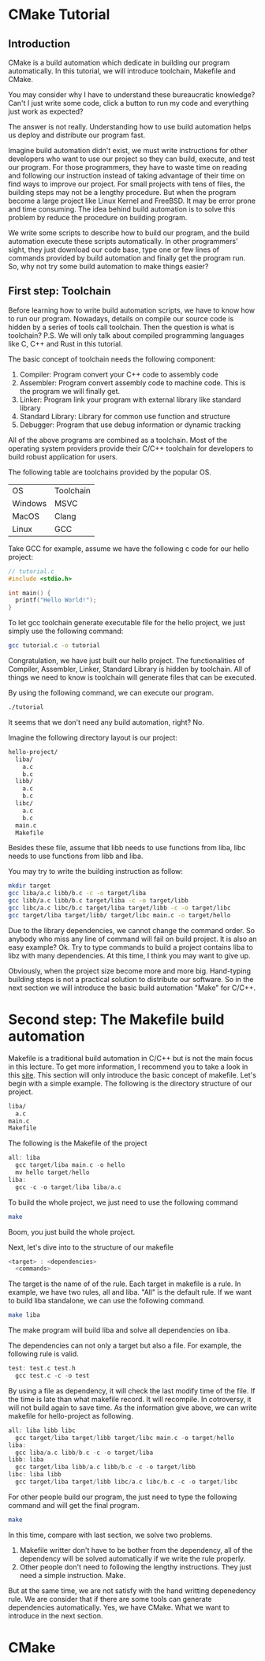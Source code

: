:REVEAL_PROPERTIES:
#+REVEAL_ROOT: https://cdn.jsdelivr.net/npm/reveal.js
#+REVEAL_VERSION: 4
#+REVEAL_THEME: serif
:END:

* CMake Tutorial

** Introduction

CMake is a build automation which dedicate in building our program automatically. In this tutorial, we will introduce toolchain, Makefile and CMake.

You may consider why I have to understand these bureaucratic knowledge? Can't I just write some code, click a button to run my code and everything just work as expected?

The answer is not really. Understanding how to use build automation helps us deploy and distribute our program fast.

Imagine build automation didn't exist, we must write instructions for other developers who want to use our project so they can build, execute, and test our program. For those programmers, they have to waste time on reading and following our instruction  instead of taking advantage of their time on find ways to improve our project. For small projects with tens of files, the building steps may not be a lengthy procedure. But when the program become a large project like Linux Kernel and FreeBSD. It may be error prone and time consuming. The idea behind build automation is to solve this problem by reduce the procedure on building program.

We write some scripts to describe how to build our program, and the build automation execute these scripts automatically. In other programmers' sight, they just download our code base, type one or few lines of commands provided by build automation and finally get the program run. So, why not try some build automation to make things easier?  


** First step: Toolchain

Before learning how to write build automation scripts, we have to know how to run our program. Nowadays, details on compile our source code is hidden by a series of tools call toolchain. Then the question is what is toolchain? P.S. We will only talk about compiled programming languages like C, C++ and Rust in this tutorial.  

The basic concept of toolchain needs the following component:

1) Compiler: Program convert your C++ code to assembly code  
2) Assembler: Program convert assembly code to machine code. This is the program we will finally get.  
3) Linker: Program link your program with external library like standard library  
4) Standard Library: Library for common use function and structure  
5) Debugger: Program that use debug information or dynamic tracking  

All of the above programs are combined as a toolchain. Most of the operating system providers provide their C/C++ toolchain for developers to build robust application for users.

The following table are toolchains provided by the popular OS.

| OS      | Toolchain |
| Windows | MSVC      |
| MacOS   | Clang     |
| Linux   | GCC       |

Take GCC for example, assume we have the following c code for our hello project:

#+BEGIN_SRC c
  // tutorial.c
  #include <stdio.h>

  int main() {
    printf("Hello World!");
  }
#+END_SRC

To let gcc toolchain generate executable file for the hello project, we just simply use the following command:

#+BEGIN_SRC bash
  gcc tutorial.c -o tutorial
#+END_SRC

Congratulation, we have just built our hello project. The functionalities of Compiler, Assembler, Linker, Standard Library is hidden by toolchain. All of things we need to know is toolchain will generate files that can be executed.

By using the following command, we can execute our program.

#+BEGIN_SRC bash
  ./tutorial
#+END_SRC

It seems that we don't need any build automation, right? No.

Imagine the following directory layout is our project:

#+BEGIN_SRC bash
  hello-project/
    liba/
      a.c
      b.c
    libb/
      a.c
      b.c
    libc/
      a.c
      b.c
    main.c
    Makefile
#+END_SRC

Besides these file, assume that libb needs to use functions from liba, libc needs to use functions from libb and liba.

You may try to write the building instruction as follow:

#+BEGIN_SRC bash
  mkdir target
  gcc liba/a.c libb/b.c -c -o target/liba
  gcc libb/a.c libb/b.c target/liba -c -o target/libb
  gcc libc/a.c libc/b.c target/liba target/libb -c -o target/libc
  gcc target/liba target/libb/ target/libc main.c -o target/hello
#+END_SRC

Due to the library dependencies, we cannot change the command order. So anybody who miss any line of command will fail on build project. It is also an easy example? Ok. Try to type commands to build a project contains liba to libz with many dependencies. At this time, I think you may want to give up.

Obviously, when the project size become more and more big. Hand-typing building steps is not a practical solution to distribute our software. So in the next section we will introduce the basic build automation "Make" for C/C++.

* Second step: The Makefile build automation

Makefile is a traditional build automation in C/C++ but is not the main focus in this lecture. To get more information, I recommend you to take a look in this [[https://seisman.github.io/how-to-write-makefile/][site]]. This section will only introduce the basic concept of makefile.
Let's begin with a simple example. The following is the directory structure of our project.

#+BEGIN_SRC bash
  liba/
    a.c
  main.c
  Makefile
#+END_SRC

The following is the Makefile of the project

#+BEGIN_SRC C 
  all: liba
    gcc target/liba main.c -o hello
    mv hello target/hello
  liba:
    gcc -c -o target/liba liba/a.c 
#+END_SRC

To build the whole project, we just need to use the following command

#+BEGIN_SRC bash
  make
#+END_SRC

Boom, you just build the whole project.

Next, let's dive into to the structure of our makefile

#+BEGIN_SRC C
  <target> : <dependencies>
    <commands>
#+END_SRC

The target is the name of of the rule. Each target in makefile is a rule. In example, we have two rules, all and liba. "All" is the default rule.
If we want to build liba standalone, we can use the following command.

#+BEGIN_SRC bash
  make liba
#+END_SRC

The make program will build liba and solve all dependencies on liba.

The dependencies can not only a target but also a file. For example, the following rule is valid.

#+BEGIN_SRC C
  test: test.c test.h
    gcc test.c -c -o test
#+END_SRC

By using a file as dependency, it will check the last modify time of the file. If the time is late than what makefile record. It will recompile. In cotroversy, it will not build again to save time.
As the information give above, we can write makefile for hello-project as following.

#+BEGIN_SRC C
  all: liba libb libc
    gcc target/liba target/libb target/libc main.c -o target/hello
  liba:
    gcc liba/a.c libb/b.c -c -o target/liba
  libb: liba
    gcc target/liba libb/a.c libb/b.c -c -o target/libb
  libc: liba libb
    gcc target/liba target/libb libc/a.c libc/b.c -c -o target/libc
#+END_SRC

For other people build our program, the just need to type the following command and will get the final program.

#+BEGIN_SRC bash
  make
#+END_SRC

In this time, compare with last section, we solve two problems.

1) Makefile writter don't have to be bother from the dependency, all of the dependency will be solved automatically if we write the rule properly.
2) Other people don't need to following the lengthy instructions. They just need a simple instruction. Make.

But at the same time, we are not satisfy with the hand writting depenedency rule. We are consider that if there are some tools can generate dependencies automatically.
Yes, we have CMake. What we want to introduce in the next section.

* CMake


